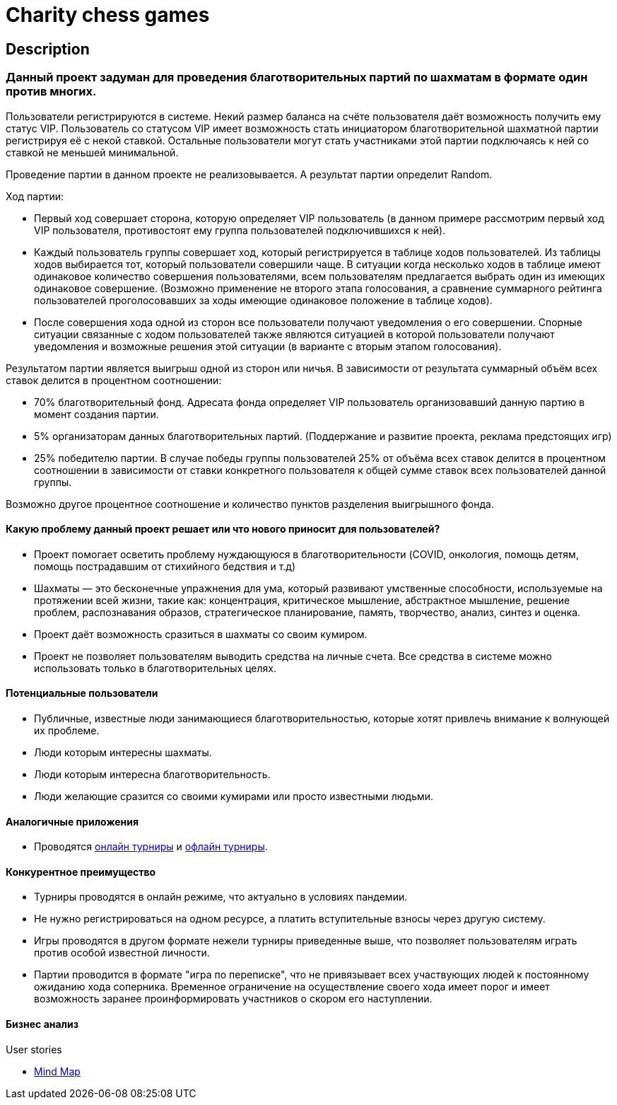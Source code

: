 = Charity chess games

== Description

=== Данный проект задуман для проведения благотворительных партий по шахматам в формате один против многих.

Пользователи регистрируются в системе. Некий размер баланса на счёте пользователя даёт возможность получить ему статус VIP. Пользователь со статусом VIP имеет возможность стать инициатором благотворительной шахматной партии регистрируя её с некой ставкой. Остальные пользователи могут стать участниками этой партии подключаясь к ней со ставкой не меньшей минимальной.

Проведение партии в данном проекте не реализовывается. А результат партии определит Random.

Ход партии:

* Первый ход совершает сторона, которую определяет VIP пользователь (в данном примере рассмотрим первый ход VIP пользователя, противостоят ему группа пользователей подключившихся к ней).
* Каждый пользователь группы совершает ход, который регистрируется в таблице ходов пользователей. Из таблицы ходов выбирается тот, который пользователи совершили чаще. В ситуации когда несколько ходов в таблице имеют одинаковое количество совершения пользователями, всем пользователям предлагается выбрать один из имеющих одинаковое совершение. (Возможно применение не второго этапа голосования, а сравнение суммарного рейтинга пользователей проголосовавших за ходы имеющие одинаковое положение в таблице ходов).
* После совершения хода одной из сторон все пользователи получают уведомления о его совершении. Спорные ситуации связанные с ходом пользователей также являются ситуацией в которой пользователи получают уведомления и возможные решения этой ситуации (в варианте с вторым этапом голосования).

Результатом партии является выигрыш одной из сторон или ничья.
В зависимости от результата суммарный объём всех ставок делится в процентном соотношении:

* 70% благотворительный фонд. Адресата фонда определяет VIP пользователь организовавший данную партию в момент создания партии.
* 5% организаторам данных благотворительных партий. (Поддержание и развитие проекта, реклама предстоящих игр)
* 25% победителю партии. В случае победы группы пользователей 25% от объёма всех ставок делится в процентном соотношении в зависимости от ставки конкретного пользователя к общей сумме ставок всех пользователей данной группы.

Возможно другое процентное соотношение и количество пунктов разделения выигрышного фонда.

==== Какую проблему данный проект решает или что нового приносит для пользователей?

* Проект помогает осветить проблему нуждающуюся в благотворительности (COVID, онкология, помощь детям, помощь пострадавшим от стихийного бедствия и т.д)
* Шахматы — это бесконечные упражнения для ума, который развивают умственные способности, используемые на протяжении всей жизни, такие как: концентрация, критическое мышление, абстрактное мышление, решение проблем, распознавания образов, стратегическое планирование, память, творчество, анализ, синтез и оценка.
* Проект даёт возможность сразиться в шахматы со своим кумиром.
* Проект не позволяет пользователям выводить средства на личные счета. Все средства в системе можно использовать только в благотворительных целях.

==== Потенциальные пользователи

* Публичные, известные люди занимающиеся благотворительностью, которые хотят привлечь внимание к волнующей их проблеме.
* Люди которым интересны шахматы.
* Люди которым интересна благотворительность.
* Люди желающие сразится со своими кумирами или просто известными людьми.

==== Аналогичные приложения

* Проводятся https://chesshouse.by/tournaments/festival-18-04-2020[онлайн турниры] и https://www.legalchess.ru/[офлайн турниры].

==== Конкурентное преимущество

* Турниры проводятся в онлайн режиме, что актуально в условиях пандемии.
* Не нужно регистрироваться на одном ресурсе, а платить вступительные взносы через другую систему.
* Игры проводятся в другом формате нежели турниры приведенные выше, что позволяет пользователям играть против особой известной личности.
* Партии проводится в формате "игра по переписке", что не привязывает всех участвующих людей к постоянному ожиданию хода соперника. Временное ограничение на осуществление своего хода имеет порог и имеет возможность заранее проинформировать участников о скором его наступлении.

==== Бизнес анализ

User stories

* https://miro.com/welcomeonboard/dVg4TVZDc2Z6SVJIeEtVcEUzRUR1dUxjWmtpRjhkN3hLTzJnOXZxQjdkSlJmblMzOUN2UFJ1aXk1RThvNFdPRXwzNDU4NzY0NTE2ODY1NjM1MDgx?invite_link_id=73846758994[Mind Map]